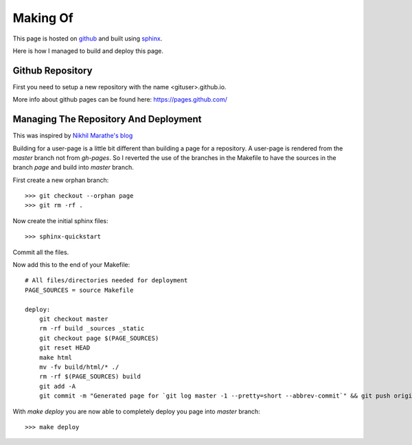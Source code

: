 =========
Making Of
=========

This page is hosted on `github <https://github.com>`_ and built using
`sphinx <http://sphinx-doc.org>`_.

Here is how I managed to build and deploy this page.

Github Repository
=================

First you need to setup a new repository with the name <gituser>.github.io.

More info about github pages can be found here: `<https://pages.github.com/>`_


Managing The Repository And Deployment
======================================

This was inspired by `Nikhil Marathe's blog <http://blog.nikhilism.com/2012/08/automatic-github-pages-generation-from.html>`_

Building for a user-page is a little bit different than building a page for a
repository. A user-page is rendered from the `master` branch not from
`gh-pages`. So I reverted the use of the branches in the Makefile to have the
sources in the branch `page` and build into `master` branch.

First create a new orphan branch::

    >>> git checkout --orphan page
    >>> git rm -rf .

Now create the initial sphinx files::

    >>> sphinx-quickstart

Commit all the files.

Now add this to the end of your Makefile::

    # All files/directories needed for deployment
    PAGE_SOURCES = source Makefile

    deploy:
        git checkout master
        rm -rf build _sources _static
        git checkout page $(PAGE_SOURCES)
        git reset HEAD
        make html
        mv -fv build/html/* ./
        rm -rf $(PAGE_SOURCES) build
        git add -A
        git commit -m "Generated page for `git log master -1 --pretty=short --abbrev-commit`" && git push origin master ; git checkout page

With `make deploy` you are now able to completely deploy you page into
`master` branch::

    >>> make deploy


.. rawr:: html:

    <div id="disqus_thread"></div>
    <script type="text/javascript">
        var disqus_shortname = 'jukartgithubio'; // required: replace example with your forum shortname
        (function() {
            var dsq = document.createElement('script'); dsq.type = 'text/javascript'; dsq.async = true;
            dsq.src = '//' + disqus_shortname + '.disqus.com/embed.js';
            (document.getElementsByTagName('head')[0] || document.getElementsByTagName('body')[0]).appendChild(dsq);
        })();
    </script>
    <noscript>Please enable JavaScript to view the <a href="http://disqus.com/?ref_noscript">comments powered by Disqus.</a></noscript>
    
